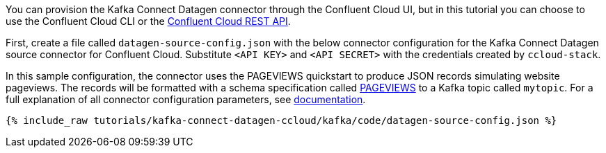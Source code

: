 You can provision the Kafka Connect Datagen connector through the Confluent Cloud UI, but in this tutorial you can choose to use the Confluent Cloud CLI or the link:https://docs.confluent.io/cloud/current/api.html[Confluent Cloud REST API].

First, create a file called `datagen-source-config.json` with the below connector configuration for the Kafka Connect Datagen source connector for Confluent Cloud.
Substitute `<API KEY>` and `<API SECRET>` with the credentials created by `ccloud-stack`.

In this sample configuration, the connector uses the PAGEVIEWS quickstart to produce JSON records simulating website pageviews. The records will be formatted with a schema specification called link:https://github.com/confluentinc/kafka-connect-datagen/blob/master/src/main/resources/pageviews_schema.avro[PAGEVIEWS] to a Kafka topic called `mytopic`.
For a full explanation of all connector configuration parameters, see link:https://docs.confluent.io/current/cloud/connectors/cc-datagen-source.html[documentation].

+++++
<pre class="snippet"><code class="shell">{% include_raw tutorials/kafka-connect-datagen-ccloud/kafka/code/datagen-source-config.json %}</code></pre>
+++++
